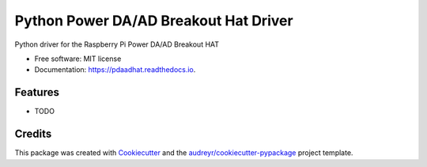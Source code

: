 ======================================
Python Power DA/AD Breakout Hat Driver
======================================


.. image:: https://img.shields.io/pypi/v/pdaadhat.svg
        :target: https://pypi.python.org/pypi/pdaadhat

.. image:: https://img.shields.io/travis/toschoch/pdaadhat.svg
        :target: https://travis-ci.com/toschoch/pdaadhat

.. image:: https://readthedocs.org/projects/pdaadhat/badge/?version=latest
        :target: https://pdaadhat.readthedocs.io/en/latest/?badge=latest
        :alt: Documentation Status




Python driver for the Raspberry Pi Power DA/AD Breakout HAT


* Free software: MIT license
* Documentation: https://pdaadhat.readthedocs.io.


Features
--------

* TODO

Credits
-------

This package was created with Cookiecutter_ and the `audreyr/cookiecutter-pypackage`_ project template.

.. _Cookiecutter: https://github.com/audreyr/cookiecutter
.. _`audreyr/cookiecutter-pypackage`: https://github.com/audreyr/cookiecutter-pypackage
